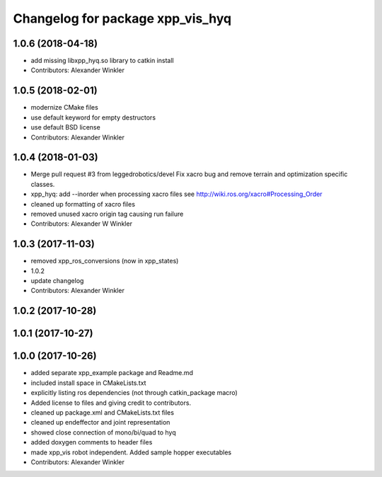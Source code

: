 ^^^^^^^^^^^^^^^^^^^^^^^^^^^^^^^^^
Changelog for package xpp_vis_hyq
^^^^^^^^^^^^^^^^^^^^^^^^^^^^^^^^^

1.0.6 (2018-04-18)
------------------
* add missing libxpp_hyq.so library to catkin install
* Contributors: Alexander Winkler

1.0.5 (2018-02-01)
------------------
* modernize CMake files
* use default keyword for empty destructors
* use default BSD license
* Contributors: Alexander Winkler

1.0.4 (2018-01-03)
------------------
* Merge pull request #3 from leggedrobotics/devel
  Fix xacro bug and remove terrain and optimization specific classes.
* xpp_hyq: add --inorder when processing xacro files
  see http://wiki.ros.org/xacro#Processing_Order
* cleaned up formatting of xacro files
* removed unused xacro origin tag causing run failure
* Contributors: Alexander W Winkler

1.0.3 (2017-11-03)
------------------
* removed xpp_ros_conversions (now in xpp_states)
* 1.0.2
* update changelog
* Contributors: Alexander Winkler

1.0.2 (2017-10-28)
------------------

1.0.1 (2017-10-27)
------------------

1.0.0 (2017-10-26)
------------------
* added separate xpp_example package and Readme.md
* included install space in CMakeLists.txt
* explicitly listing ros dependencies (not through catkin_package macro)
* Added license to files and giving credit to contributors.
* cleaned up package.xml and CMakeLists.txt files
* cleaned up endeffector and joint representation
* showed close connection of mono/bi/quad to hyq
* added doxygen comments to header files
* made xpp_vis robot independent. Added sample hopper executables
* Contributors: Alexander Winkler
